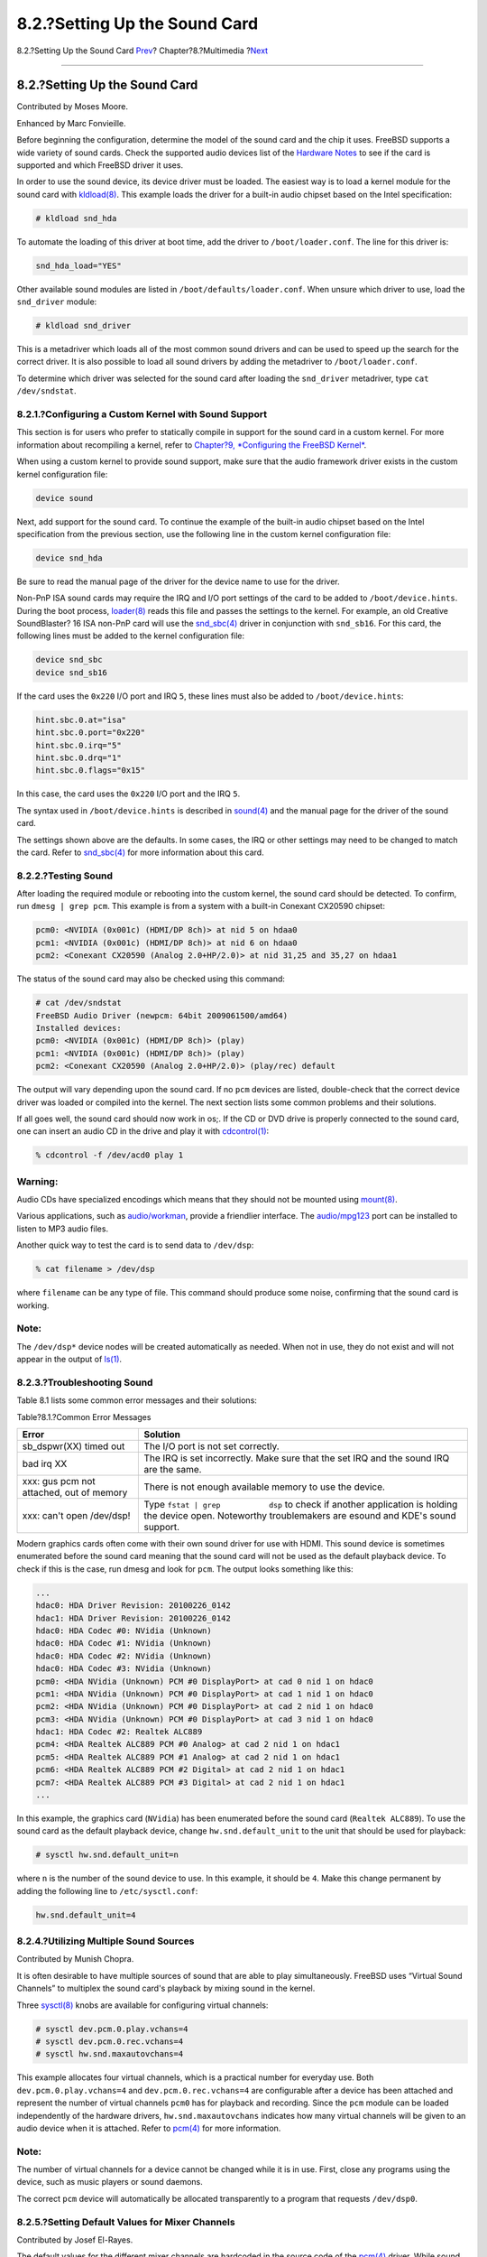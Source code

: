 ==============================
8.2.?Setting Up the Sound Card
==============================

.. raw:: html

   <div class="navheader">

8.2.?Setting Up the Sound Card
`Prev <multimedia.html>`__?
Chapter?8.?Multimedia
?\ `Next <sound-mp3.html>`__

--------------

.. raw:: html

   </div>

.. raw:: html

   <div class="sect1">

.. raw:: html

   <div class="titlepage" xmlns="">

.. raw:: html

   <div>

.. raw:: html

   <div>

8.2.?Setting Up the Sound Card
------------------------------

.. raw:: html

   </div>

.. raw:: html

   <div>

Contributed by Moses Moore.

.. raw:: html

   </div>

.. raw:: html

   <div>

Enhanced by Marc Fonvieille.

.. raw:: html

   </div>

.. raw:: html

   </div>

.. raw:: html

   </div>

Before beginning the configuration, determine the model of the sound
card and the chip it uses. FreeBSD supports a wide variety of sound
cards. Check the supported audio devices list of the `Hardware
Notes <http://www.FreeBSD.org/releases/10.1R/hardware.html>`__ to see if
the card is supported and which FreeBSD driver it uses.

In order to use the sound device, its device driver must be loaded. The
easiest way is to load a kernel module for the sound card with
`kldload(8) <http://www.FreeBSD.org/cgi/man.cgi?query=kldload&sektion=8>`__.
This example loads the driver for a built-in audio chipset based on the
Intel specification:

.. code:: screen

    # kldload snd_hda

To automate the loading of this driver at boot time, add the driver to
``/boot/loader.conf``. The line for this driver is:

.. code:: programlisting

    snd_hda_load="YES"

Other available sound modules are listed in
``/boot/defaults/loader.conf``. When unsure which driver to use, load
the ``snd_driver`` module:

.. code:: screen

    # kldload snd_driver

This is a metadriver which loads all of the most common sound drivers
and can be used to speed up the search for the correct driver. It is
also possible to load all sound drivers by adding the metadriver to
``/boot/loader.conf``.

To determine which driver was selected for the sound card after loading
the ``snd_driver`` metadriver, type ``cat /dev/sndstat``.

.. raw:: html

   <div class="sect2">

.. raw:: html

   <div class="titlepage" xmlns="">

.. raw:: html

   <div>

.. raw:: html

   <div>

8.2.1.?Configuring a Custom Kernel with Sound Support
~~~~~~~~~~~~~~~~~~~~~~~~~~~~~~~~~~~~~~~~~~~~~~~~~~~~~

.. raw:: html

   </div>

.. raw:: html

   </div>

.. raw:: html

   </div>

This section is for users who prefer to statically compile in support
for the sound card in a custom kernel. For more information about
recompiling a kernel, refer to `Chapter?9, *Configuring the FreeBSD
Kernel* <kernelconfig.html>`__.

When using a custom kernel to provide sound support, make sure that the
audio framework driver exists in the custom kernel configuration file:

.. code:: programlisting

    device sound

Next, add support for the sound card. To continue the example of the
built-in audio chipset based on the Intel specification from the
previous section, use the following line in the custom kernel
configuration file:

.. code:: programlisting

    device snd_hda

Be sure to read the manual page of the driver for the device name to use
for the driver.

Non-PnP ISA sound cards may require the IRQ and I/O port settings of the
card to be added to ``/boot/device.hints``. During the boot process,
`loader(8) <http://www.FreeBSD.org/cgi/man.cgi?query=loader&sektion=8>`__
reads this file and passes the settings to the kernel. For example, an
old Creative SoundBlaster? 16 ISA non-PnP card will use the
`snd\_sbc(4) <http://www.FreeBSD.org/cgi/man.cgi?query=snd_sbc&sektion=4>`__
driver in conjunction with ``snd_sb16``. For this card, the following
lines must be added to the kernel configuration file:

.. code:: programlisting

    device snd_sbc
    device snd_sb16

If the card uses the ``0x220`` I/O port and IRQ ``5``, these lines must
also be added to ``/boot/device.hints``:

.. code:: programlisting

    hint.sbc.0.at="isa"
    hint.sbc.0.port="0x220"
    hint.sbc.0.irq="5"
    hint.sbc.0.drq="1"
    hint.sbc.0.flags="0x15"

In this case, the card uses the ``0x220`` I/O port and the IRQ ``5``.

The syntax used in ``/boot/device.hints`` is described in
`sound(4) <http://www.FreeBSD.org/cgi/man.cgi?query=sound&sektion=4>`__
and the manual page for the driver of the sound card.

The settings shown above are the defaults. In some cases, the IRQ or
other settings may need to be changed to match the card. Refer to
`snd\_sbc(4) <http://www.FreeBSD.org/cgi/man.cgi?query=snd_sbc&sektion=4>`__
for more information about this card.

.. raw:: html

   </div>

.. raw:: html

   <div class="sect2">

.. raw:: html

   <div class="titlepage" xmlns="">

.. raw:: html

   <div>

.. raw:: html

   <div>

8.2.2.?Testing Sound
~~~~~~~~~~~~~~~~~~~~

.. raw:: html

   </div>

.. raw:: html

   </div>

.. raw:: html

   </div>

After loading the required module or rebooting into the custom kernel,
the sound card should be detected. To confirm, run ``dmesg | grep pcm``.
This example is from a system with a built-in Conexant CX20590 chipset:

.. code:: screen

    pcm0: <NVIDIA (0x001c) (HDMI/DP 8ch)> at nid 5 on hdaa0
    pcm1: <NVIDIA (0x001c) (HDMI/DP 8ch)> at nid 6 on hdaa0
    pcm2: <Conexant CX20590 (Analog 2.0+HP/2.0)> at nid 31,25 and 35,27 on hdaa1

The status of the sound card may also be checked using this command:

.. code:: screen

    # cat /dev/sndstat
    FreeBSD Audio Driver (newpcm: 64bit 2009061500/amd64)
    Installed devices:
    pcm0: <NVIDIA (0x001c) (HDMI/DP 8ch)> (play)
    pcm1: <NVIDIA (0x001c) (HDMI/DP 8ch)> (play)
    pcm2: <Conexant CX20590 (Analog 2.0+HP/2.0)> (play/rec) default

The output will vary depending upon the sound card. If no ``pcm``
devices are listed, double-check that the correct device driver was
loaded or compiled into the kernel. The next section lists some common
problems and their solutions.

If all goes well, the sound card should now work in os;. If the CD or
DVD drive is properly connected to the sound card, one can insert an
audio CD in the drive and play it with
`cdcontrol(1) <http://www.FreeBSD.org/cgi/man.cgi?query=cdcontrol&sektion=1>`__:

.. code:: screen

    % cdcontrol -f /dev/acd0 play 1

.. raw:: html

   <div class="warning" xmlns="">

Warning:
~~~~~~~~

Audio CDs have specialized encodings which means that they should not be
mounted using
`mount(8) <http://www.FreeBSD.org/cgi/man.cgi?query=mount&sektion=8>`__.

.. raw:: html

   </div>

Various applications, such as
`audio/workman <http://www.freebsd.org/cgi/url.cgi?ports/audio/workman/pkg-descr>`__,
provide a friendlier interface. The
`audio/mpg123 <http://www.freebsd.org/cgi/url.cgi?ports/audio/mpg123/pkg-descr>`__
port can be installed to listen to MP3 audio files.

Another quick way to test the card is to send data to ``/dev/dsp``:

.. code:: screen

    % cat filename > /dev/dsp

where ``filename`` can be any type of file. This command should produce
some noise, confirming that the sound card is working.

.. raw:: html

   <div class="note" xmlns="">

Note:
~~~~~

The ``/dev/dsp*`` device nodes will be created automatically as needed.
When not in use, they do not exist and will not appear in the output of
`ls(1) <http://www.FreeBSD.org/cgi/man.cgi?query=ls&sektion=1>`__.

.. raw:: html

   </div>

.. raw:: html

   </div>

.. raw:: html

   <div class="sect2">

.. raw:: html

   <div class="titlepage" xmlns="">

.. raw:: html

   <div>

.. raw:: html

   <div>

8.2.3.?Troubleshooting Sound
~~~~~~~~~~~~~~~~~~~~~~~~~~~~

.. raw:: html

   </div>

.. raw:: html

   </div>

.. raw:: html

   </div>

Table 8.1 lists some common error messages and their solutions:

.. raw:: html

   <div class="table">

.. raw:: html

   <div class="table-title">

Table?8.1.?Common Error Messages

.. raw:: html

   </div>

.. raw:: html

   <div class="table-contents">

+--------------------------------------------+----------------------------------------------------------------------------------------------------------------------------------------------------------------+
| Error                                      | Solution                                                                                                                                                       |
+============================================+================================================================================================================================================================+
| sb\_dspwr(XX) timed out                    | The I/O port is not set correctly.                                                                                                                             |
+--------------------------------------------+----------------------------------------------------------------------------------------------------------------------------------------------------------------+
| bad irq XX                                 | The IRQ is set incorrectly. Make sure that the set IRQ and the sound IRQ are the same.                                                                         |
+--------------------------------------------+----------------------------------------------------------------------------------------------------------------------------------------------------------------+
| xxx: gus pcm not attached, out of memory   | There is not enough available memory to use the device.                                                                                                        |
+--------------------------------------------+----------------------------------------------------------------------------------------------------------------------------------------------------------------+
| xxx: can't open /dev/dsp!                  | Type ``fstat | grep           dsp`` to check if another application is holding the device open. Noteworthy troublemakers are esound and KDE's sound support.   |
+--------------------------------------------+----------------------------------------------------------------------------------------------------------------------------------------------------------------+

.. raw:: html

   </div>

.. raw:: html

   </div>

Modern graphics cards often come with their own sound driver for use
with HDMI. This sound device is sometimes enumerated before the sound
card meaning that the sound card will not be used as the default
playback device. To check if this is the case, run dmesg and look for
``pcm``. The output looks something like this:

.. code:: programlisting

    ...
    hdac0: HDA Driver Revision: 20100226_0142
    hdac1: HDA Driver Revision: 20100226_0142
    hdac0: HDA Codec #0: NVidia (Unknown)
    hdac0: HDA Codec #1: NVidia (Unknown)
    hdac0: HDA Codec #2: NVidia (Unknown)
    hdac0: HDA Codec #3: NVidia (Unknown)
    pcm0: <HDA NVidia (Unknown) PCM #0 DisplayPort> at cad 0 nid 1 on hdac0
    pcm1: <HDA NVidia (Unknown) PCM #0 DisplayPort> at cad 1 nid 1 on hdac0
    pcm2: <HDA NVidia (Unknown) PCM #0 DisplayPort> at cad 2 nid 1 on hdac0
    pcm3: <HDA NVidia (Unknown) PCM #0 DisplayPort> at cad 3 nid 1 on hdac0
    hdac1: HDA Codec #2: Realtek ALC889
    pcm4: <HDA Realtek ALC889 PCM #0 Analog> at cad 2 nid 1 on hdac1
    pcm5: <HDA Realtek ALC889 PCM #1 Analog> at cad 2 nid 1 on hdac1
    pcm6: <HDA Realtek ALC889 PCM #2 Digital> at cad 2 nid 1 on hdac1
    pcm7: <HDA Realtek ALC889 PCM #3 Digital> at cad 2 nid 1 on hdac1
    ...

In this example, the graphics card (``NVidia``) has been enumerated
before the sound card (``Realtek ALC889``). To use the sound card as the
default playback device, change ``hw.snd.default_unit`` to the unit that
should be used for playback:

.. code:: screen

    # sysctl hw.snd.default_unit=n

where ``n`` is the number of the sound device to use. In this example,
it should be ``4``. Make this change permanent by adding the following
line to ``/etc/sysctl.conf``:

.. code:: programlisting

    hw.snd.default_unit=4

.. raw:: html

   </div>

.. raw:: html

   <div class="sect2">

.. raw:: html

   <div class="titlepage" xmlns="">

.. raw:: html

   <div>

.. raw:: html

   <div>

8.2.4.?Utilizing Multiple Sound Sources
~~~~~~~~~~~~~~~~~~~~~~~~~~~~~~~~~~~~~~~

.. raw:: html

   </div>

.. raw:: html

   <div>

Contributed by Munish Chopra.

.. raw:: html

   </div>

.. raw:: html

   </div>

.. raw:: html

   </div>

It is often desirable to have multiple sources of sound that are able to
play simultaneously. FreeBSD uses “Virtual Sound Channels” to multiplex
the sound card's playback by mixing sound in the kernel.

Three
`sysctl(8) <http://www.FreeBSD.org/cgi/man.cgi?query=sysctl&sektion=8>`__
knobs are available for configuring virtual channels:

.. code:: screen

    # sysctl dev.pcm.0.play.vchans=4
    # sysctl dev.pcm.0.rec.vchans=4
    # sysctl hw.snd.maxautovchans=4

This example allocates four virtual channels, which is a practical
number for everyday use. Both ``dev.pcm.0.play.vchans=4`` and
``dev.pcm.0.rec.vchans=4`` are configurable after a device has been
attached and represent the number of virtual channels ``pcm0`` has for
playback and recording. Since the ``pcm`` module can be loaded
independently of the hardware drivers, ``hw.snd.maxautovchans``
indicates how many virtual channels will be given to an audio device
when it is attached. Refer to
`pcm(4) <http://www.FreeBSD.org/cgi/man.cgi?query=pcm&sektion=4>`__ for
more information.

.. raw:: html

   <div class="note" xmlns="">

Note:
~~~~~

The number of virtual channels for a device cannot be changed while it
is in use. First, close any programs using the device, such as music
players or sound daemons.

.. raw:: html

   </div>

The correct ``pcm`` device will automatically be allocated transparently
to a program that requests ``/dev/dsp0``.

.. raw:: html

   </div>

.. raw:: html

   <div class="sect2">

.. raw:: html

   <div class="titlepage" xmlns="">

.. raw:: html

   <div>

.. raw:: html

   <div>

8.2.5.?Setting Default Values for Mixer Channels
~~~~~~~~~~~~~~~~~~~~~~~~~~~~~~~~~~~~~~~~~~~~~~~~

.. raw:: html

   </div>

.. raw:: html

   <div>

Contributed by Josef El-Rayes.

.. raw:: html

   </div>

.. raw:: html

   </div>

.. raw:: html

   </div>

The default values for the different mixer channels are hardcoded in the
source code of the
`pcm(4) <http://www.FreeBSD.org/cgi/man.cgi?query=pcm&sektion=4>`__
driver. While sound card mixer levels can be changed using
`mixer(8) <http://www.FreeBSD.org/cgi/man.cgi?query=mixer&sektion=8>`__
or third-party applications and daemons, this is not a permanent
solution. To instead set default mixer values at the driver level,
define the appropriate values in ``/boot/device.hints``, as seen in this
example:

.. code:: programlisting

    hint.pcm.0.vol="50"

This will set the volume channel to a default value of ``50`` when the
`pcm(4) <http://www.FreeBSD.org/cgi/man.cgi?query=pcm&sektion=4>`__
module is loaded.

.. raw:: html

   </div>

.. raw:: html

   </div>

.. raw:: html

   <div class="navfooter">

--------------

+-------------------------------+----------------------------+--------------------------------+
| `Prev <multimedia.html>`__?   | `Up <multimedia.html>`__   | ?\ `Next <sound-mp3.html>`__   |
+-------------------------------+----------------------------+--------------------------------+
| Chapter?8.?Multimedia?        | `Home <index.html>`__      | ?8.3.?MP3 Audio                |
+-------------------------------+----------------------------+--------------------------------+

.. raw:: html

   </div>

All FreeBSD documents are available for download at
http://ftp.FreeBSD.org/pub/FreeBSD/doc/

| Questions that are not answered by the
  `documentation <http://www.FreeBSD.org/docs.html>`__ may be sent to
  <freebsd-questions@FreeBSD.org\ >.
|  Send questions about this document to <freebsd-doc@FreeBSD.org\ >.
